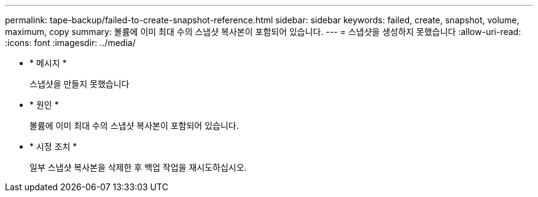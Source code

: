 ---
permalink: tape-backup/failed-to-create-snapshot-reference.html 
sidebar: sidebar 
keywords: failed, create, snapshot, volume, maximum, copy 
summary: 볼륨에 이미 최대 수의 스냅샷 복사본이 포함되어 있습니다. 
---
= 스냅샷을 생성하지 못했습니다
:allow-uri-read: 
:icons: font
:imagesdir: ../media/


[role="lead"]
* * 메시지 *
+
스냅샷을 만들지 못했습니다

* * 원인 *
+
볼륨에 이미 최대 수의 스냅샷 복사본이 포함되어 있습니다.

* * 시정 조치 *
+
일부 스냅샷 복사본을 삭제한 후 백업 작업을 재시도하십시오.


